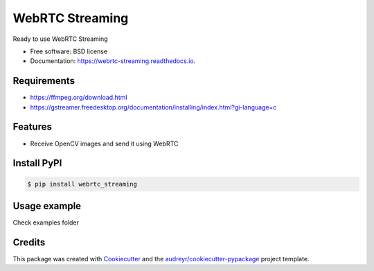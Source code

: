================
WebRTC Streaming
================


.. image:: https://img.shields.io/pypi/v/webrtc-streaming.svg
        :target: https://pypi.python.org/pypi/webrtc-streaming

.. image:: https://api.travis-ci.com/cartovarc/webrtc_streaming.svg
        :target: https://travis-ci.com/cartovarc/webrtc_streaming

.. image:: https://readthedocs.org/projects/webrtc-streaming/badge/?version=latest
        :target: https://webrtc-streaming.readthedocs.io/en/latest/?badge=latest
        :alt: Documentation Status


.. image:: https://pyup.io/repos/github/cartovarc/webrtc_streaming/shield.svg
     :target: https://pyup.io/repos/github/cartovarc/webrtc_streaming/
     :alt: Updates



Ready to use WebRTC Streaming


* Free software: BSD license
* Documentation: https://webrtc-streaming.readthedocs.io.


Requirements
------------
* https://ffmpeg.org/download.html
* https://gstreamer.freedesktop.org/documentation/installing/index.html?gi-language=c


Features
--------

* Receive OpenCV images and send it using WebRTC


Install PyPI
------------

.. code:: bash

    $ pip install webrtc_streaming


Usage example
-------------
Check examples folder


Credits
-------

This package was created with Cookiecutter_ and the `audreyr/cookiecutter-pypackage`_ project template.

.. _Cookiecutter: https://github.com/audreyr/cookiecutter
.. _`audreyr/cookiecutter-pypackage`: https://github.com/audreyr/cookiecutter-pypackage
